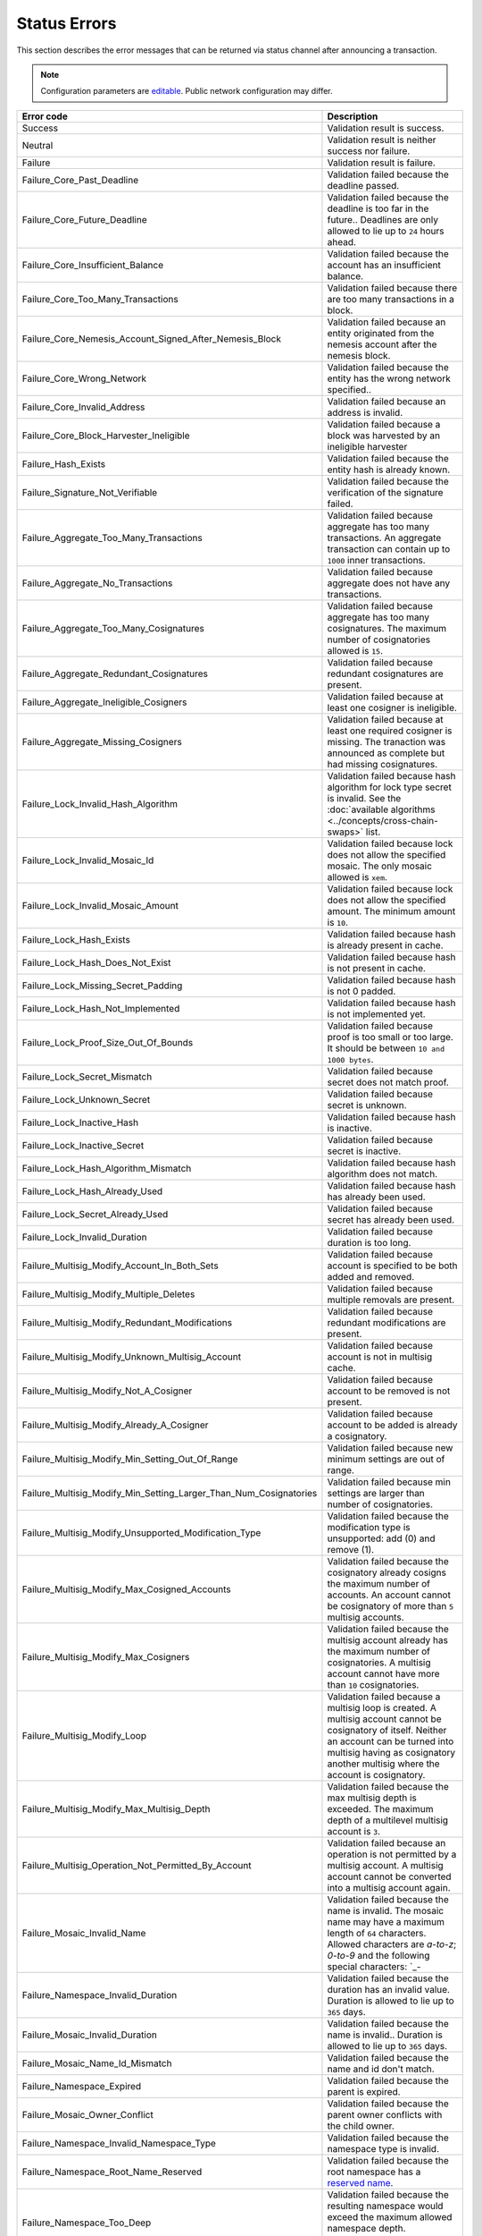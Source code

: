 #############
Status Errors
#############

This section describes the error messages that can be returned via status channel after announcing a transaction.

.. note:: Configuration parameters are `editable <https://github.com/nemtech/catapult-server/blob/master/resources/config-network.properties>`_. Public network configuration may differ.

.. csv-table::
    :header: "Error code", "Description"

    Success, Validation result is success.
    Neutral, Validation result is neither success nor failure.
    Failure, Validation result is failure.
    Failure_Core_Past_Deadline, Validation failed because the deadline passed.
    Failure_Core_Future_Deadline, Validation failed because the deadline is too far in the future.. Deadlines are only allowed to lie up to ``24`` hours ahead.
    Failure_Core_Insufficient_Balance, Validation failed because the account has an insufficient balance.
    Failure_Core_Too_Many_Transactions, Validation failed because there are too many transactions in a block.
    Failure_Core_Nemesis_Account_Signed_After_Nemesis_Block, Validation failed because an entity originated from the nemesis account after the nemesis block.
    Failure_Core_Wrong_Network, Validation failed because the entity has the wrong network specified..
    Failure_Core_Invalid_Address, Validation failed because an address is invalid.
    Failure_Core_Block_Harvester_Ineligible, Validation failed because a block was harvested by an ineligible harvester
    Failure_Hash_Exists, Validation failed because the entity hash is already known.
    Failure_Signature_Not_Verifiable, Validation failed because the verification of the signature failed.
    Failure_Aggregate_Too_Many_Transactions, Validation failed because aggregate has too many transactions. An aggregate transaction can contain up to ``1000`` inner transactions.
    Failure_Aggregate_No_Transactions, Validation failed because aggregate does not have any transactions.
    Failure_Aggregate_Too_Many_Cosignatures, Validation failed because aggregate has too many cosignatures. The maximum number of cosignatories allowed is ``15``.
    Failure_Aggregate_Redundant_Cosignatures, Validation failed because redundant cosignatures are present.
    Failure_Aggregate_Ineligible_Cosigners, Validation failed because at least one cosigner is ineligible.
    Failure_Aggregate_Missing_Cosigners, Validation failed because at least one required cosigner is missing. The tranaction was announced as complete but had missing cosignatures.
    Failure_Lock_Invalid_Hash_Algorithm, Validation failed because hash algorithm for lock type secret is invalid. See the :doc:`available algorithms <../concepts/cross-chain-swaps>` list.
    Failure_Lock_Invalid_Mosaic_Id, Validation failed because lock does not allow the specified mosaic. The only mosaic allowed is ``xem``.
    Failure_Lock_Invalid_Mosaic_Amount, Validation failed because lock does not allow the specified amount. The minimum amount is ``10``.
    Failure_Lock_Hash_Exists, Validation failed because hash is already present in cache.
    Failure_Lock_Hash_Does_Not_Exist, Validation failed because hash is not present in cache.
    Failure_Lock_Missing_Secret_Padding, Validation failed because hash is not 0 padded.
    Failure_Lock_Hash_Not_Implemented, Validation failed because hash is not implemented yet.
    Failure_Lock_Proof_Size_Out_Of_Bounds,  Validation failed because proof is too small or too large. It should be between ``10 and 1000 bytes``.
    Failure_Lock_Secret_Mismatch, Validation failed because secret does not match proof.
    Failure_Lock_Unknown_Secret, Validation failed because secret is unknown.
    Failure_Lock_Inactive_Hash, Validation failed because hash is inactive.
    Failure_Lock_Inactive_Secret, Validation failed because secret is inactive.
    Failure_Lock_Hash_Algorithm_Mismatch, Validation failed because hash algorithm does not match.
    Failure_Lock_Hash_Already_Used, Validation failed because hash has already been used.
    Failure_Lock_Secret_Already_Used, Validation failed because secret has already been used.
    Failure_Lock_Invalid_Duration, Validation failed because duration is too long.
    Failure_Multisig_Modify_Account_In_Both_Sets, Validation failed because account is specified to be both added and removed.
    Failure_Multisig_Modify_Multiple_Deletes, Validation failed because multiple removals are present.
    Failure_Multisig_Modify_Redundant_Modifications, Validation failed because redundant modifications are present.
    Failure_Multisig_Modify_Unknown_Multisig_Account, Validation failed because account is not in multisig cache.
    Failure_Multisig_Modify_Not_A_Cosigner, Validation failed because account to be removed is not present.
    Failure_Multisig_Modify_Already_A_Cosigner, Validation failed because account to be added is already a cosignatory.
    Failure_Multisig_Modify_Min_Setting_Out_Of_Range, Validation failed because new minimum settings are out of range.
    Failure_Multisig_Modify_Min_Setting_Larger_Than_Num_Cosignatories, Validation failed because min settings are larger than number of cosignatories.
    Failure_Multisig_Modify_Unsupported_Modification_Type, Validation failed because the modification type is unsupported: add (0) and remove (1).
    Failure_Multisig_Modify_Max_Cosigned_Accounts, Validation failed because the cosignatory already cosigns the maximum number of accounts. An account cannot be cosignatory of more than ``5`` multisig accounts.
    Failure_Multisig_Modify_Max_Cosigners, Validation failed because the multisig account already has the maximum number of cosignatories. A multisig account cannot have more than ``10`` cosignatories.
    Failure_Multisig_Modify_Loop, Validation failed because a multisig loop is created. A multisig account cannot be cosignatory of itself. Neither an account can be turned into multisig having as cosignatory another multisig where the account is cosignatory.
    Failure_Multisig_Modify_Max_Multisig_Depth, Validation failed because the max multisig depth is exceeded. The maximum depth of a multilevel multisig account is ``3``.
    Failure_Multisig_Operation_Not_Permitted_By_Account, Validation failed because an operation is not permitted by a multisig account. A multisig account cannot be converted into a multisig account again.
    Failure_Mosaic_Invalid_Name, Validation failed because the name is invalid. The mosaic name may have a maximum length of ``64`` characters. Allowed characters are `a-to-z`; `0-to-9` and the following special characters: \`_-
    Failure_Namespace_Invalid_Duration, Validation failed because the duration has an invalid value. Duration is allowed to lie up to ``365`` days.
    Failure_Mosaic_Invalid_Duration, Validation failed because the name is invalid.. Duration is allowed to lie up to ``365`` days.
    Failure_Mosaic_Name_Id_Mismatch, Validation failed because the name and id don't match.
    Failure_Namespace_Expired, Validation failed because the parent is expired.
    Failure_Mosaic_Owner_Conflict, Validation failed because the parent owner conflicts with the child owner.
    Failure_Namespace_Invalid_Namespace_Type, Validation failed because the namespace type is invalid.
    Failure_Namespace_Root_Name_Reserved, Validation failed because the root namespace has a `reserved name <https://github.com/nemtech/catapult-server/blob/master/resources/config-network.properties#L60>`_.
    Failure_Namespace_Too_Deep, Validation failed because the resulting namespace would exceed the maximum allowed namespace depth. Namespaces can have up to ``3`` nested levels.
    Failure_Namespace_Parent_Unknown, Validation failed because the namespace parent is unknown.
    Failure_Namespace_Already_Exists, Validation failed because the namespace already exists.
    Failure_Namespace_Already_Active, Validation failed because the namespace is already active.
    Failure_Namespace_Eternal_After_Nemesis_Block, Validation failed because an eternal namespace was received after the nemesis block.
    Failure_Namespace_Max_Children_Exceeded, Validation failed because the maximum number of children for a root namespace was exceeded.
    Failure_Mosaic_Parent_Id_Conflict, Validation failed because the existing parent id does not match the supplied parent id.
    Failure_Mosaic_Invalid_Property, Validation failed because a mosaic property is invalid.
    Failure_Mosaic_Invalid_Flags, Validation failed because the mosaic flags are invalid.
    Failure_Mosaic_Invalid_Divisibility, Validation failed because the mosaic divisibility is invalid. It is greater than ``6`` or negative.
    Failure_Mosaic_Invalid_Supply_Change_Direction, Validation failed because the mosaic supply change direction is invalid: decrease (0) and  increase (1).
    Failure_Mosaic_Invalid_Supply_Change_Amount, Validation failed because the mosaic supply change amount is invalid.
    Failure_Mosaic_Name_Reserved, Validation failed because the mosaic has a reserved name.
    Failure_Mosaic_Modification_Disallowed, Validation failed because mosaic modification is not allowed.
    Failure_Mosaic_Modification_No_Changes, Validation failed because mosaic modification would not result in any changes.
    Failure_Mosaic_Supply_Immutable, Validation failed because the mosaic supply is immutable.
    Failure_Mosaic_Supply_Negative, Validation failed because the resulting mosaic supply is negative.
    Failure_Mosaic_Supply_Exceeded, Validation failed because the resulting mosaic supply exceeds the maximum allowed value. The range is between 0 and ``9.000.000.000``.
    Failure_Mosaic_Non_Transferable, Validation failed because the mosaic is not transferable.
    Failure_Mosaic_Max_Mosaics_Exceeded, Validation failed because the credit of the mosaic would exceed the maximum of different mosaics an account is allowed to own.
    Failure_Transfer_Message_Too_Large, The message for the transaction exceeds the limit of ``1024`` bytes.
    Failure_Transfer_Out_Of_Order_Mosaics, Mosaics on a transfer transaction should be ordered by id value.
    Failure_Chain_Unlinked, Validation failed because a block was received that did not link with the existing chain.
    Failure_Chain_Block_Not_Hit, Validation failed because a block was received that is not a hit.
    Failure_Consumer_Empty_Input, Validation failed because the consumer input is empty.
    Failure_Consumer_Block_Transactions_Hash_Mismatch, Validation failed because the block transactions hash does not match the calculated value.
    Failure_Consumer_Hash_In_Recency_Cache, Validation failed because an entity hash is present in the recency cache.
    Failure_Consumer_Remote_Chain_Too_Many_Blocks, Validation failed because the chain part has too many blocks.
    Failure_Consumer_Remote_Chain_Improper_Link, Validation failed because the chain is internally improperly linked.
    Failure_Consumer_Remote_Chain_Duplicate_Transactions, Validation failed because the chain part contains duplicate transactions.
    Failure_Consumer_Remote_Chain_Unlinked, Validation failed because the chain part does not link to the current chain.
    Failure_Consumer_Remote_Chain_Mismatched_Difficulties, Validation failed because the remote chain difficulties do not match the calculated difficulties.
    Failure_Consumer_Remote_Chain_Score_Not_Better, Validation failed because the remote chain score is not better.
    Failure_Consumer_Remote_Chain_Too_Far_Behind, Validation failed because the remote chain is too far behind.
    Failure_Extension_Partial_Transaction_Cache_Prune, Validation failed because the partial transaction was pruned from the temporal cache.
    Failure_Extension_Partial_Transaction_Dependency_Removed, Validation failed because the partial transaction was pruned from the temporal cache due to its dependency being removed.